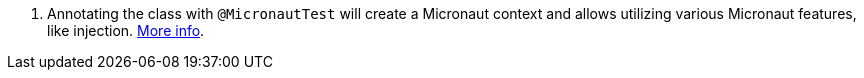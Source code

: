 <.> Annotating the class with `@MicronautTest` will create a Micronaut context and allows utilizing various Micronaut features, like injection. https://micronaut-projects.github.io/micronaut-test/latest/guide/[More info].